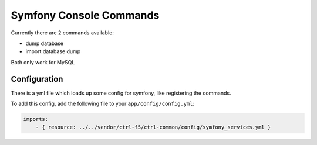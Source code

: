 Symfony Console Commands
========================

Currently there are 2 commands available:

* dump database
* import database dump

Both only work for MySQL

Configuration
-------------

There is a yml file which loads up some config for symfony, like registering the commands.

To add this config, add the following file to your ``app/config/config.yml``:

.. code-block:: yaml

    imports:
        - { resource: ../../vendor/ctrl-f5/ctrl-common/config/symfony_services.yml }
